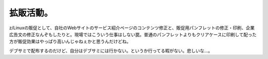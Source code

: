 拡販活動。
==========

z/Linuxの販促として、自社のWebサイトのサービス紹介ページのコンテンツ修正と、販促用パンフレットの修正・印刷、企業広告文の修正なんぞもしたりと。現場ではこういう仕事はしない罠。普通のパンフレットよりもクリアケースに印刷して配った方が販促効果はやっぱり高いんじゃねぇかと思うんだけどね。

デブサミで配布するのだけど、自分はデブサミには行かない。というか行ってる暇がない。悲しいな…。






.. author:: default
.. categories:: work
.. tags::
.. comments::
